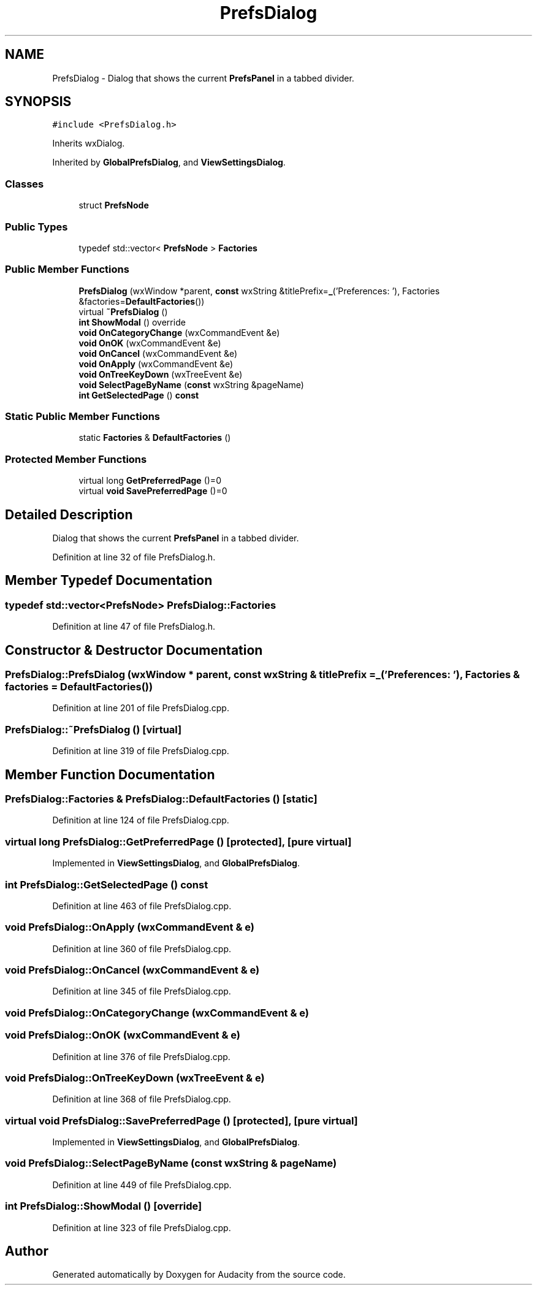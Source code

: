 .TH "PrefsDialog" 3 "Thu Apr 28 2016" "Audacity" \" -*- nroff -*-
.ad l
.nh
.SH NAME
PrefsDialog \- Dialog that shows the current \fBPrefsPanel\fP in a tabbed divider\&.  

.SH SYNOPSIS
.br
.PP
.PP
\fC#include <PrefsDialog\&.h>\fP
.PP
Inherits wxDialog\&.
.PP
Inherited by \fBGlobalPrefsDialog\fP, and \fBViewSettingsDialog\fP\&.
.SS "Classes"

.in +1c
.ti -1c
.RI "struct \fBPrefsNode\fP"
.br
.in -1c
.SS "Public Types"

.in +1c
.ti -1c
.RI "typedef std::vector< \fBPrefsNode\fP > \fBFactories\fP"
.br
.in -1c
.SS "Public Member Functions"

.in +1c
.ti -1c
.RI "\fBPrefsDialog\fP (wxWindow *parent, \fBconst\fP wxString &titlePrefix=\fB_\fP('Preferences: '), Factories &factories=\fBDefaultFactories\fP())"
.br
.ti -1c
.RI "virtual \fB~PrefsDialog\fP ()"
.br
.ti -1c
.RI "\fBint\fP \fBShowModal\fP () override"
.br
.ti -1c
.RI "\fBvoid\fP \fBOnCategoryChange\fP (wxCommandEvent &e)"
.br
.ti -1c
.RI "\fBvoid\fP \fBOnOK\fP (wxCommandEvent &e)"
.br
.ti -1c
.RI "\fBvoid\fP \fBOnCancel\fP (wxCommandEvent &e)"
.br
.ti -1c
.RI "\fBvoid\fP \fBOnApply\fP (wxCommandEvent &e)"
.br
.ti -1c
.RI "\fBvoid\fP \fBOnTreeKeyDown\fP (wxTreeEvent &e)"
.br
.ti -1c
.RI "\fBvoid\fP \fBSelectPageByName\fP (\fBconst\fP wxString &pageName)"
.br
.ti -1c
.RI "\fBint\fP \fBGetSelectedPage\fP () \fBconst\fP "
.br
.in -1c
.SS "Static Public Member Functions"

.in +1c
.ti -1c
.RI "static \fBFactories\fP & \fBDefaultFactories\fP ()"
.br
.in -1c
.SS "Protected Member Functions"

.in +1c
.ti -1c
.RI "virtual long \fBGetPreferredPage\fP ()=0"
.br
.ti -1c
.RI "virtual \fBvoid\fP \fBSavePreferredPage\fP ()=0"
.br
.in -1c
.SH "Detailed Description"
.PP 
Dialog that shows the current \fBPrefsPanel\fP in a tabbed divider\&. 
.PP
Definition at line 32 of file PrefsDialog\&.h\&.
.SH "Member Typedef Documentation"
.PP 
.SS "typedef std::vector<\fBPrefsNode\fP> \fBPrefsDialog::Factories\fP"

.PP
Definition at line 47 of file PrefsDialog\&.h\&.
.SH "Constructor & Destructor Documentation"
.PP 
.SS "PrefsDialog::PrefsDialog (wxWindow * parent, \fBconst\fP wxString & titlePrefix = \fC\fB_\fP('Preferences: ')\fP, \fBFactories\fP & factories = \fC\fBDefaultFactories\fP()\fP)"

.PP
Definition at line 201 of file PrefsDialog\&.cpp\&.
.SS "PrefsDialog::~PrefsDialog ()\fC [virtual]\fP"

.PP
Definition at line 319 of file PrefsDialog\&.cpp\&.
.SH "Member Function Documentation"
.PP 
.SS "\fBPrefsDialog::Factories\fP & PrefsDialog::DefaultFactories ()\fC [static]\fP"

.PP
Definition at line 124 of file PrefsDialog\&.cpp\&.
.SS "virtual long PrefsDialog::GetPreferredPage ()\fC [protected]\fP, \fC [pure virtual]\fP"

.PP
Implemented in \fBViewSettingsDialog\fP, and \fBGlobalPrefsDialog\fP\&.
.SS "\fBint\fP PrefsDialog::GetSelectedPage () const"

.PP
Definition at line 463 of file PrefsDialog\&.cpp\&.
.SS "\fBvoid\fP PrefsDialog::OnApply (wxCommandEvent & e)"

.PP
Definition at line 360 of file PrefsDialog\&.cpp\&.
.SS "\fBvoid\fP PrefsDialog::OnCancel (wxCommandEvent & e)"

.PP
Definition at line 345 of file PrefsDialog\&.cpp\&.
.SS "\fBvoid\fP PrefsDialog::OnCategoryChange (wxCommandEvent & e)"

.SS "\fBvoid\fP PrefsDialog::OnOK (wxCommandEvent & e)"

.PP
Definition at line 376 of file PrefsDialog\&.cpp\&.
.SS "\fBvoid\fP PrefsDialog::OnTreeKeyDown (wxTreeEvent & e)"

.PP
Definition at line 368 of file PrefsDialog\&.cpp\&.
.SS "virtual \fBvoid\fP PrefsDialog::SavePreferredPage ()\fC [protected]\fP, \fC [pure virtual]\fP"

.PP
Implemented in \fBViewSettingsDialog\fP, and \fBGlobalPrefsDialog\fP\&.
.SS "\fBvoid\fP PrefsDialog::SelectPageByName (\fBconst\fP wxString & pageName)"

.PP
Definition at line 449 of file PrefsDialog\&.cpp\&.
.SS "\fBint\fP PrefsDialog::ShowModal ()\fC [override]\fP"

.PP
Definition at line 323 of file PrefsDialog\&.cpp\&.

.SH "Author"
.PP 
Generated automatically by Doxygen for Audacity from the source code\&.
